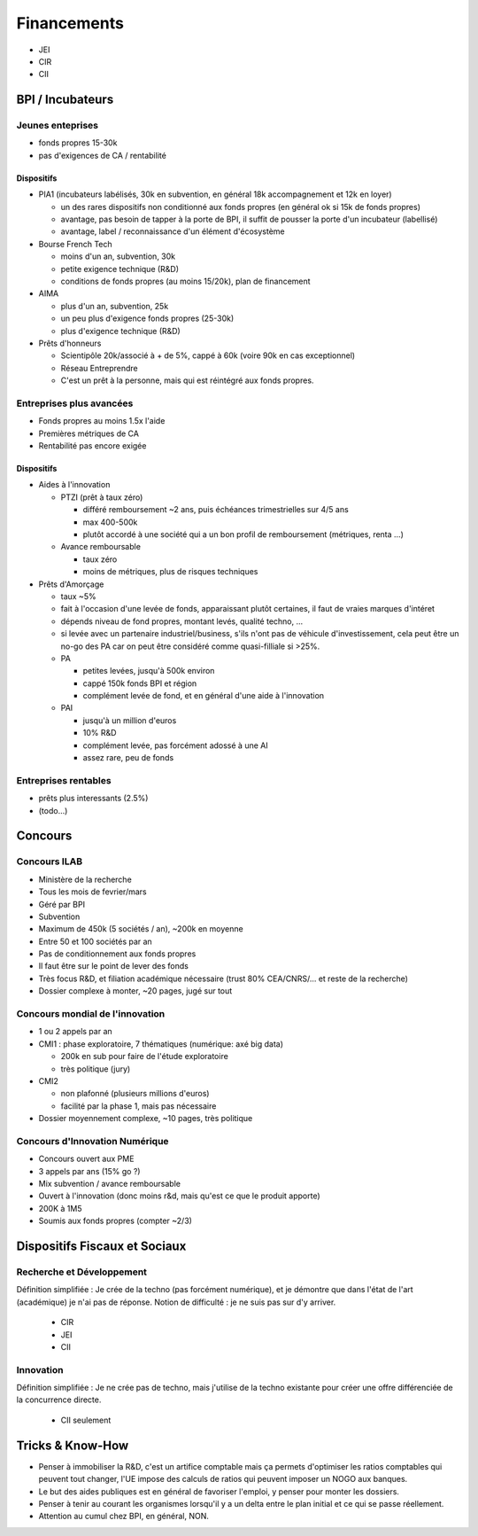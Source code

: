 Financements
============

* JEI
* CIR
* CII

BPI / Incubateurs
:::::::::::::::::

Jeunes enteprises
-----------------

* fonds propres 15-30k
* pas d'exigences de CA / rentabilité

Dispositifs
...........

* PIA1 (incubateurs labélisés, 30k en subvention, en général 18k accompagnement et 12k en loyer)

  * un des rares dispositifs non conditionné aux fonds propres (en général ok si 15k de fonds propres)
  * avantage, pas besoin de tapper à la porte de BPI, il suffit de pousser la porte d'un incubateur (labellisé)
  * avantage, label / reconnaissance d'un élément d'écosystème

* Bourse French Tech

  * moins d'un an, subvention, 30k
  * petite exigence technique (R&D)
  * conditions de fonds propres (au moins 15/20k), plan de financement
  
* AIMA

  * plus d'un an, subvention, 25k
  * un peu plus d'exigence fonds propres (25-30k)
  * plus d'exigence technique (R&D)

* Prêts d'honneurs 

  * Scientipôle 20k/associé à + de 5%, cappé à 60k (voire 90k en cas exceptionnel)
  * Réseau Entreprendre
  * C'est un prêt à la personne, mais qui est réintégré aux fonds propres.
  
Entreprises plus avancées
-------------------------

* Fonds propres au moins 1.5x l'aide
* Premières métriques de CA
* Rentabilité pas encore exigée

Dispositifs
...........

* Aides à l'innovation

  * PTZI (prêt à taux zéro)

    * différé remboursement ~2 ans, puis échéances trimestrielles sur 4/5 ans
    * max 400-500k
    * plutôt accordé à une société qui a un bon profil de remboursement (métriques, renta ...)
  
  * Avance remboursable

    * taux zéro
    * moins de métriques, plus de risques techniques
 
* Prêts d'Amorçage

  * taux ~5%
  * fait à l'occasion d'une levée de fonds, apparaissant plutôt certaines, il faut de vraies marques d'intéret
  * dépends niveau de fond propres, montant levés, qualité techno, ...
  * si levée avec un partenaire industriel/business, s'ils n'ont pas de véhicule d'investissement, cela peut être un no-go des PA car on peut être considéré comme quasi-filliale si >25%.
  
  * PA
  
    * petites levées, jusqu'à 500k environ  
    * cappé 150k fonds BPI et région
    * complément levée de fond, et en général d'une aide à l'innovation
    
  * PAI
  
    * jusqu'à un million d'euros
    * 10% R&D
    * complément levée, pas forcément adossé à une AI
    * assez rare, peu de fonds
  
Entreprises rentables
---------------------

* prêts plus interessants (2.5%)
* (todo...)

Concours
:::::::::

Concours ILAB
-------------

* Ministère de la recherche
* Tous les mois de fevrier/mars
* Géré par BPI
* Subvention
* Maximum de 450k (5 sociétés / an), ~200k en moyenne
* Entre 50 et 100 sociétés par an
* Pas de conditionnement aux fonds propres
* Il faut être sur le point de lever des fonds
* Très focus R&D, et filiation académique nécessaire (trust 80% CEA/CNRS/... et reste de la recherche)
* Dossier complexe à monter, ~20 pages, jugé sur tout

Concours mondial de l'innovation
--------------------------------

* 1 ou 2 appels par an
* CMI1 : phase exploratoire, 7 thématiques (numérique: axé big data)

  * 200k en sub pour faire de l'étude exploratoire
  * très politique (jury)

* CMI2

  * non plafonné (plusieurs millions d'euros)
  * facilité par la phase 1, mais pas nécessaire


* Dossier moyennement complexe, ~10 pages, très politique

Concours d'Innovation Numérique
-------------------------------

* Concours ouvert aux PME
* 3 appels par ans (15% go ?)
* Mix subvention / avance remboursable
* Ouvert à l'innovation (donc moins r&d, mais qu'est ce que le produit apporte)
* 200K à 1M5
* Soumis aux fonds propres (compter ~2/3)

Dispositifs Fiscaux et Sociaux
::::::::::::::::::::::::::::::

Recherche et Développement
--------------------------

Définition simplifiée : Je crée de la techno (pas forcément numérique), et je démontre que dans l'état de l'art (académique) je n'ai pas de réponse. Notion de difficulté : je ne suis pas sur d'y arriver.

 * CIR
 * JEI
 * CII

Innovation
----------

Définition simplifiée : Je ne crée pas de techno, mais j'utilise de la techno existante pour créer une offre différenciée de la concurrence directe.

 * CII seulement

Tricks & Know-How
:::::::::::::::::

* Penser à immobiliser la R&D, c'est un artifice comptable mais ça permets d'optimiser les ratios comptables qui peuvent tout changer, l'UE impose des calculs de ratios qui peuvent imposer un NOGO aux banques.
* Le but des aides publiques est en général de favoriser l'emploi, y penser pour monter les dossiers.
* Penser à tenir au courant les organismes lorsqu'il y a un delta entre le plan initial et ce qui se passe réellement.
* Attention au cumul chez BPI, en général, NON.
